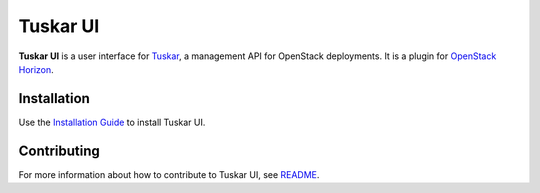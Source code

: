 =========
Tuskar UI
=========

**Tuskar UI** is a user interface for
`Tuskar <https://github.com/openstack/tuskar>`__, a management API for
OpenStack deployments. It is a plugin for `OpenStack
Horizon <https://wiki.openstack.org/wiki/Horizon>`__.

Installation
------------

Use the `Installation Guide <https://github.com/openstack/tuskar-ui/blob/master/docs/install.rst>`_ to install Tuskar UI.

Contributing
------------

For more information about how to contribute to Tuskar UI, see
`README <https://github.com/openstack/tuskar-ui/blob/master/README.rst>`_.

